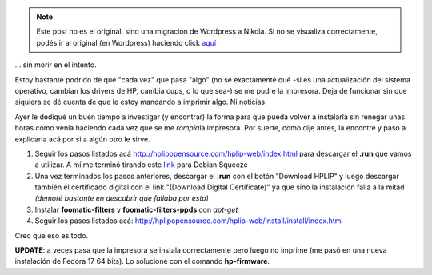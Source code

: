 .. link:
.. description:
.. tags: debian, software libre
.. date: 2012/02/08 16:32:12
.. title: Instalar HP p1005 en Debian Squeeze...
.. slug: instalar-hp-p1005-en-debian-squeeze


.. note::

   Este post no es el original, sino una migración de Wordpress a
   Nikola. Si no se visualiza correctamente, podés ir al original (en
   Wordpress) haciendo click aquí_

.. _aquí: http://humitos.wordpress.com/2012/02/08/instalar-hp-p1005-en-debian-squeeze/


... sin morir en el intento.

Estoy bastante podrido de que "cada vez" que pasa "algo" (no sé
exactamente qué -si es una actualización del sistema operativo, cambian
los drivers de HP, cambia cups, o lo que sea-) se me pudre la impresora.
Deja de funcionar sin que siquiera se dé cuenta de que le estoy mandando
a imprimir algo. Ni noticias.

Ayer le dediqué un buen tiempo a investigar (y encontrar) la forma para
que pueda volver a instalarla sin renegar unas horas como venía haciendo
cada vez que se me *rompía*\ la impresora. Por suerte, como dije antes,
la encontré y paso a explicarla acá por si a algún otro le sirve.

#. Seguir los pasos listados acá
   http://hplipopensource.com/hplip-web/index.html para descargar el
   **.run** que vamos a utilizar. A mí me terminó tirando este
   `link <http://prdownloads.sourceforge.net/hplip/hplip-3.12.2.run>`__
   para Debian Squeeze
#. Una vez terminados los pasos anteriores, descargar el **.run** con el
   botón "Download HPLIP" y luego descargar también el certificado
   digital con el link "(Download Digital Certificate)" ya que sino la
   instalación falla a la mitad *(demoré bastante en descubrir que
   fallaba por esto)*
#. Instalar **foomatic-filters** y **foomatic-filters-ppds** con
   *apt-get*
#. Seguir los pasos listados acá:
   http://hplipopensource.com/hplip-web/install/install/index.html

Creo que eso es todo.

**UPDATE**: a veces pasa que la impresora se instala correctamente pero
luego no imprime (me pasó en una nueva instalación de Fedora 17 64
bits). Lo solucioné con el comando **hp-firmware**.
